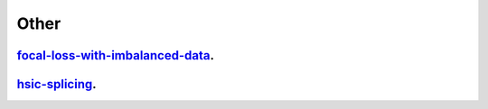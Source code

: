 .. _other:

Other
---------------------

`focal-loss-with-imbalanced-data <focal-loss-with-imbalanced-data.ipynb>`_.
~~~~~~~~~~~~~~~~~

`hsic-splicing <hsic-splicing.ipynb>`_.
~~~~~~~~~~~~~~~~~
